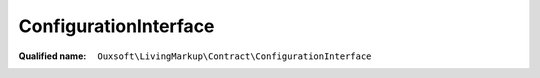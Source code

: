 ConfigurationInterface
======================

:Qualified name: ``Ouxsoft\LivingMarkup\Contract\ConfigurationInterface``

.. php:interface:: ConfigurationInterface

